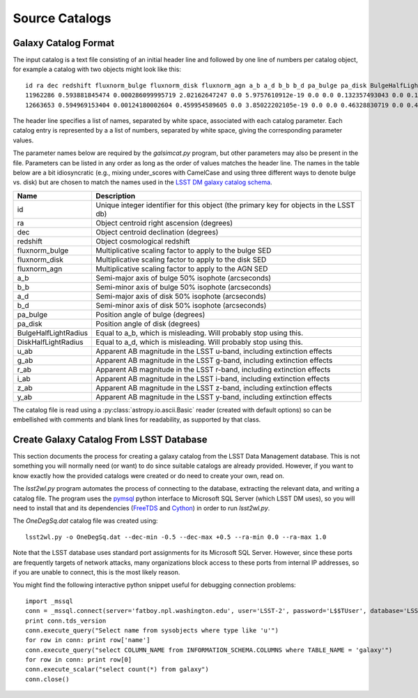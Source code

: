 Source Catalogs
===============

Galaxy Catalog Format
---------------------

The input catalog is a text file consisting of an initial header line and followed by one line of numbers per catalog object, for example a catalog with two objects might look like this::

	id ra dec redshift fluxnorm_bulge fluxnorm_disk fluxnorm_agn a_b a_d b_b b_d pa_bulge pa_disk BulgeHalfLightRadius DiskHalfLightRadius u_ab g_ab r_ab i_ab z_ab y_ab
	11962286 0.593881845474 0.000286099995719 2.02162647247 0.0 5.9757610912e-19 0.0 0.0 0.132357493043 0.0 0.130808100104 0.0 144.235595703 0.0 0.132357493043 26.9993686676 26.9311523438 26.9816989899 27.0538825989 27.0064048767 26.9156532288
	12663653 0.594969153404 0.00124180002604 0.459954589605 0.0 3.85022202105e-19 0.0 0.0 0.46328830719 0.0 0.430979907513 0.0 325.863311768 0.0 0.46328830719 29.0297031403 28.4987335205 27.4711303711 27.1866264343 27.030462265 26.9395713806

The header line specifies a list of names, separated by white space, associated with each catalog parameter. Each catalog entry is represented by a a list of numbers, separated by white space, giving the corresponding parameter values.

The parameter names below are required by the `galsimcat.py` program, but other parameters may also be present in the file. Parameters can be listed in any order as long as the order of values matches the header line. The names in the table below are a bit idiosyncratic (e.g., mixing under_scores with CamelCase and using three different ways to denote bulge vs. disk) but are chosen to match the names used in the `LSST DM galaxy catalog schema <https://confluence.lsstcorp.org/display/SIM/Database+Schema>`_.

==================== ===========
Name                 Description
==================== ===========
id                   Unique integer identifier for this object (the primary key for objects in the LSST db)
ra                   Object centroid right ascension (degrees)
dec                  Object centroid declination (degrees)
redshift             Object cosmological redshift
fluxnorm_bulge       Multiplicative scaling factor to apply to the bulge SED
fluxnorm_disk        Multiplicative scaling factor to apply to the disk SED
fluxnorm_agn         Multiplicative scaling factor to apply to the AGN SED
a_b                  Semi-major axis of bulge 50% isophote (arcseconds)
b_b                  Semi-minor axis of bulge 50% isophote (arcseconds)
a_d                  Semi-major axis of disk 50% isophote (arcseconds)
b_d                  Semi-minor axis of disk 50% isophote (arcseconds)
pa_bulge             Position angle of bulge (degrees)
pa_disk              Position angle of disk (degrees)
BulgeHalfLightRadius Equal to a_b, which is misleading. Will probably stop using this.
DiskHalfLightRadius  Equal to a_d, which is misleading. Will probably stop using this.
u_ab                 Apparent AB magnitude in the LSST u-band, including extinction effects 
g_ab                 Apparent AB magnitude in the LSST g-band, including extinction effects 
r_ab                 Apparent AB magnitude in the LSST r-band, including extinction effects 
i_ab                 Apparent AB magnitude in the LSST i-band, including extinction effects 
z_ab                 Apparent AB magnitude in the LSST z-band, including extinction effects 
y_ab                 Apparent AB magnitude in the LSST y-band, including extinction effects 
==================== ===========

The catalog file is read using a :py:class:`astropy.io.ascii.Basic` reader (created with default options) so can be embellished with comments and blank lines for readability, as supported by that class.

Create Galaxy Catalog From LSST Database
----------------------------------------

This section documents the process for creating a galaxy catalog from the LSST Data Management database. This is not something you will normally need (or want) to do since suitable catalogs are already provided. However, if you want to know exactly how the provided catalogs were created or do need to create your own, read on.

The `lsst2wl.py` program automates the process of connecting to the database, extracting the relevant data, and writing a catalog file.  The program uses the `pymsql <http://pymssql.org/en/stable/>`_ python interface to Microsoft SQL Server (which LSST DM uses), so you will need to install that and its dependencies (`FreeTDS <http://www.freetds.org>`_ and `Cython <http://cython.org>`_) in order to run `lsst2wl.py`.

The `OneDegSq.dat` catalog file was created using::

	lsst2wl.py -o OneDegSq.dat --dec-min -0.5 --dec-max +0.5 --ra-min 0.0 --ra-max 1.0

Note that the LSST database uses standard port assignments for its Microsoft SQL Server. However, since these ports are frequently targets of network attacks, many organizations block access to these ports from internal IP addresses, so if you are unable to connect, this is the most likely reason.

You might find the following interactive python snippet useful for debugging connection problems::

	import _mssql
	conn = _mssql.connect(server='fatboy.npl.washington.edu', user='LSST-2', password='L$$TUser', database='LSST', port=1433)
	print conn.tds_version
	conn.execute_query("Select name from sysobjects where type like 'u'")
	for row in conn: print row['name']
	conn.execute_query("select COLUMN_NAME from INFORMATION_SCHEMA.COLUMNS where TABLE_NAME = 'galaxy'")
	for row in conn: print row[0]
	conn.execute_scalar("select count(*) from galaxy")
	conn.close()
